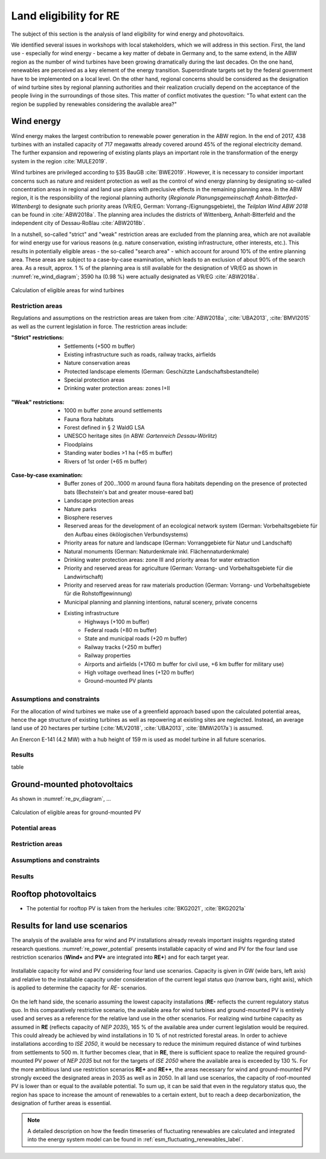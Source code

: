 .. _land_availability_label:

Land eligibility for RE
=======================

The subject of this section is the analysis of land eligibility for wind energy and photovoltaics.

We identified several issues in workshops with local stakeholders, which we will address in this section. First, the
land use - especially for wind energy - became a key matter of debate in Germany and, to the same extend, in the ABW
region as the number of wind turbines have been growing dramatically during the last decades. On the one hand,
renewables are perceived as a key element of the energy transition. Superordinate targets set by the federal government
have to be implemented on a local level. On the other hand, regional concerns should be considered as the designation of
wind turbine sites by regional planning authorities and their realization crucially depend on the acceptance of the
people living in the surroundings of those sites. This matter of conflict motivates the question: "To what extent can
the region be supplied by renewables considering the available area?"

Wind energy
-----------

Wind energy makes the largest contribution to renewable power generation in the ABW region. In the end of 2017, 438
turbines with an installed capacity of 717 megawatts already covered around 45% of the regional electricity demand.
The further expansion and repowering of existing plants plays an important role in the transformation of the energy
system in the region :cite:`MULE2019`.

Wind turbines are privileged according to §35 BauGB :cite:`BWE2019`. However, it is necessary to consider important
concerns such as nature and resident protection as well as the control of wind energy planning by designating
so-called concentration areas in regional and land use plans with preclusive effects in the remaining planning area.
In the ABW region, it is the responsibility of the regional planning authority
(*Regionale Planungsgemeinschaft Anhalt-Bitterfed-Wittenberg*) to designate such priority areas (VR/EG, German:
Vorrang-/Eignungsgebiete), the *Teilplan Wind ABW 2018* can be found in :cite:`ABW2018a`. The planning area
includes the districts of Wittenberg, Anhalt-Bitterfeld and the independent city of Dessau-Roßlau :cite:`ABW2018b`.

In a nutshell, so-called "strict" and "weak" restriction areas are excluded from the planning area, which are not
available for wind energy use for various reasons (e.g. nature conservation, existing infrastructure, other interests,
etc.). This results in potentially eligible areas - the so-called "search area" - which account for around 10% of the
entire planning area. These areas are subject to a case-by-case examination, which leads to an exclusion of about 90% of
the search area. As a result, approx. 1 % of the planning area is still available for the designation of VR/EG as shown
in :numref:`re_wind_diagram`; 3590 ha (0.98 %) were actually designated as VR/EG :cite:`ABW2018a`.

.. _re_wind_diagram:
.. figure:: images/areas_and_potentials_wind_diagram.png
   :width: 75 %
   :alt: Calculation of eligible areas for wind turbines
   :align: center

   Calculation of eligible areas for wind turbines

Restriction areas
^^^^^^^^^^^^^^^^^

Regulations and assumptions on the restriction areas are taken from :cite:`ABW2018a`, :cite:`UBA2013`, :cite:`BMVI2015`
as well as the current legislation in force. The restriction areas include:

:"Strict" restrictions:

    * Settlements (+500 m buffer)
    * Existing infrastructure such as roads, railway tracks, airfields
    * Nature conservation areas
    * Protected landscape elements (German: Geschützte Landschaftsbestandteile)
    * Special protection areas
    * Drinking water protection areas: zones I+II

.. figure:: images/areas_and_potentials_wind_strict_restr.jpg
   :width: 75 %
   :alt: Areas with strict restrictions
   :align: center

:"Weak" restrictions:

    * 1000 m buffer zone around settlements
    * Fauna flora habitats
    * Forest defined in § 2 WaldG LSA
    * UNESCO heritage sites (in ABW: *Gartenreich Dessau-Wörlitz*)
    * Floodplains
    * Standing water bodies >1 ha (+65 m buffer)
    * Rivers of 1st order (+65 m buffer)

.. figure:: images/areas_and_potentials_wind_weak_restr.jpg
   :width: 75 %
   :alt: Areas with weak restrictions
   :align: center

:Case-by-case examination:

    * Buffer zones of 200...1000 m around fauna flora habitats depending on the presence of protected bats
      (Bechstein's bat and greater mouse-eared bat)
    * Landscape protection areas
    * Nature parks
    * Biosphere reserves
    * Reserved areas for the development of an ecological network system (German: Vorbehaltsgebiete für den Aufbau eines
      ökölogischen Verbundsystems)
    * Priority areas for nature and landscape (German: Vorranggebiete für Natur und Landschaft)
    * Natural monuments (German: Naturdenkmale inkl. Flächennaturdenkmale)
    * Drinking water protection areas: zone III and priority areas for water extraction
    * Priority and reserved areas for agriculture (German: Vorrang- und Vorbehaltsgebiete für die Landwirtschaft)
    * Priority and reserved areas for raw materials production (German: Vorrang- und Vorbehaltsgebiete für die
      Rohstoffgewinnung)
    * Municipal planning and planning intentions, natural scenery, private concerns
    * Existing infrastructure
        * Highways (+100 m buffer)
        * Federal roads (+80 m buffer)
        * State and municipal roads (+20 m buffer)
        * Railway tracks (+250 m buffer)
        * Railway properties
        * Airports and airfields (+1760 m buffer for civil use, +6 km buffer for military use)
        * High voltage overhead lines (+120 m buffer)
        * Ground-mounted PV plants

.. figure:: images/areas_and_potentials_wind_case.jpg
   :width: 75 %
   :alt: Areas that require a case-by-case examination
   :align: center

Assumptions and constraints
^^^^^^^^^^^^^^^^^^^^^^^^^^^

For the allocation of wind turbines we make use of a greenfield approach based upon the calculated potential areas,
hence the age structure of existing turbines as well as repowering at existing sites are neglected. Instead, an average
land use of 20 hectares per turbine (:cite:`MLV2018`, :cite:`UBA2013`, :cite:`BMWi2017a`) is assumed.

An Enercon E-141 (4.2 MW) with a hub height of 159 m is used as model turbine in all future scenarios.

Results
^^^^^^^

table

Ground-mounted photovoltaics
----------------------------

As shown in :numref:`re_pv_diagram`, ...

.. _re_pv_diagram:
.. figure:: images/areas_and_potentials_pv_ground_diagram.png
   :width: 75 %
   :alt: Calculation of eligible areas for ground-mounted PV
   :align: center

   Calculation of eligible areas for ground-mounted PV

Potential areas
^^^^^^^^^^^^^^^

Restriction areas
^^^^^^^^^^^^^^^^^

Assumptions and constraints
^^^^^^^^^^^^^^^^^^^^^^^^^^^

Results
^^^^^^

Rooftop photovoltaics
---------------------

* The potential for rooftop PV is taken from the herkules :cite:`BKG2021`, :cite:`BKG2021a`

Results for land use scenarios
------------------------------

The analysis of the available area for wind and PV installations already reveals important insights regarding stated
research questions. :numref:`re_power_potential` presents installable capacity of wind and PV for the four land use
restriction scenarios (**Wind+** and **PV+** are integrated into **RE+**) and for each target year.

.. _re_power_potential:
.. figure:: images/RES_power_potential_vs_REx_scenarios.png
   :width: 100 %
   :align: center

   Installable capacity for wind and PV considering four land use scenarios. Capacity is given in GW (wide bars,
   left axis) and relative to the installable capacity under consideration of the current legal status quo (narrow bars,
   right axis), which is applied to determine the capacity for *RE-* scenarios.

On the left hand side, the scenario assuming the lowest capacity installations (**RE-** reflects the current regulatory
status quo. In this comparatively restrictive scenario, the available area for wind turbines and ground-mounted PV is
entirely used and serves as a reference for the relative land use in the other scenarios. For realizing wind turbine
capacity as assumed in **RE** (reflects capacity of *NEP 2035*), 165 % of the available area under current legislation
would be required. This could already be achieved by wind installations in 10 % of not restricted forestal areas.
In order to achieve installations according to *ISE 2050*, it would be necessary to reduce the minimum required distance
of wind turbines from settlements to 500 m. It further becomes clear, that in **RE**, there is sufficient space to
realize the required ground-mounted PV power of *NEP 2035* but not for the targets of *ISE 2050* where the available
area is exceeded by 130 %. For the more ambitious land use restriction scenarios **RE+** and **RE++**, the areas
necessary for wind and ground-mounted PV strongly exceed the designated areas in 2035 as well as in 2050. In all land
use scenarios, the capacity of roof-mounted PV is lower than or equal to the available potential. To sum up, it can be
said that even in the regulatory status quo, the region has space to increase the amount of renewables to a certain
extent, but to reach a deep decarbonization, the designation of further areas is essential.

.. note::

    A detailed description on how the feedin timeseries of fluctuating renewables are calculated and integrated into the
    energy system model can be found in :ref:`esm_fluctuating_renewables_label`.
